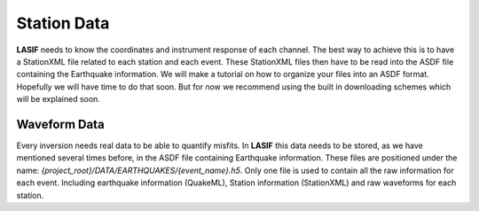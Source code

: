 .. centered:: Last updated on *February 22nd 2018*.

Station Data
------------

**LASIF** needs to know the coordinates and instrument response of each channel.
The best way to achieve this is to have a StationXML file related to each
station and each event. These StationXML files then have to be read into the
ASDF file containing the Earthquake information. We will make a tutorial on
how to organize your files into an ASDF format. Hopefully we will have time
to do that soon. But for now we recommend using the built in downloading
schemes which will be explained soon.

Waveform Data
^^^^^^^^^^^^^

Every inversion needs real data to be able to quantify misfits. In **LASIF**
this data needs to be stored, as we have mentioned several times before, in
the ASDF file containing Earthquake information. These files are positioned
under the name: *{project_root}/DATA/EARTHQUAKES/{event_name}.h5*. Only one
file is used to contain all the raw information for each event. Including
earthquake information (QuakeML), Station information (StationXML) and raw
waveforms for each station.